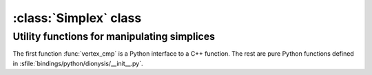 :class:`Simplex` class
======================

.. class:: Simplex

    .. method:: __init__(seq[, data])
    
        Initializes :class:`Simplex` from the given sequence `seq` and
        optionally real value `data`, e.g.::
    
            s = Simplex([1,2,3], 7.8)

    .. method:: add(v)
        
        Adds vertex `v` to the simplex, increasing its dimension by 1.

        .. seealso:: :meth:`~Simplex.join`

    .. attribute:: boundary

        Iterator over the boundary :math:`\partial \sigma` of the simplex,
        e.g.::
            
            for sb in s.boundary: print sb

    .. method:: contains(v)

        :returns: `True` iff the simplex contains vertex `v`.

    .. method:: dimension()

        :returns: the dimension of the simplex (one less than its number of
                  vertices).

    .. method:: join(other)
        
        Joins the current simplex with the `other` simplex. The method copies over 
        the vertices from the `other` simplex.

    .. attribute:: data
        
        Real value stored in the simplex.

    .. attribute:: vertices

        (Sorted) vertices of the simplex accessible as a sequence, e.g.::
        
            for v in s.vertices: print v,

    .. method:: __hash__()
    .. method:: __eq__(other)

        Simplices are hashable, and equality comparable, and therefore can be
        stored in a dictionary.  Simplices are equal if their
        :attr:`~Simplex.vertices` are the same.


Utility functions for manipulating simplices
--------------------------------------------

The first function :func:`vertex_cmp` is a Python interface to a C++ function.
The rest are pure Python functions defined in
:sfile:`bindings/python/dionysis/__init__.py`.

.. function:: vertex_cmp(s1, s2)
    
    Compares the two simplices with respect to the lexicographic order of their vertices.

.. function:: vertex_dim_cmp(s1, s2)
    
    Compares the two simplices with respect to their dimension, and lexicographically 
    within the same dimension.

.. function:: data_cmp(s1, s2)
    
    Compares the two simplices with respect to the data (real values) they
    store.

.. function:: data_dim_cmp(s1, s2)
    
    Compares the two simplices with respect to their dimension and within the same 
    dimension with respect to their data.


